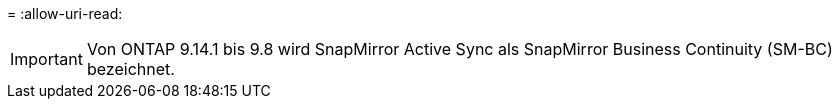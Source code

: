 = 
:allow-uri-read: 



IMPORTANT: Von ONTAP 9.14.1 bis 9.8 wird SnapMirror Active Sync als SnapMirror Business Continuity (SM-BC) bezeichnet.
